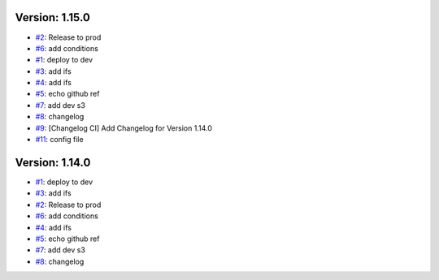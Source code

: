 Version: 1.15.0
===============

* `#2 <https://github.com/wandervik/pw_tests/pull/2>`__: Release to prod
* `#6 <https://github.com/wandervik/pw_tests/pull/6>`__: add conditions
* `#1 <https://github.com/wandervik/pw_tests/pull/1>`__: deploy to dev
* `#3 <https://github.com/wandervik/pw_tests/pull/3>`__: add ifs
* `#4 <https://github.com/wandervik/pw_tests/pull/4>`__: add ifs
* `#5 <https://github.com/wandervik/pw_tests/pull/5>`__: echo github ref
* `#7 <https://github.com/wandervik/pw_tests/pull/7>`__: add dev s3
* `#8 <https://github.com/wandervik/pw_tests/pull/8>`__: changelog
* `#9 <https://github.com/wandervik/pw_tests/pull/9>`__: [Changelog CI] Add Changelog for Version 1.14.0
* `#11 <https://github.com/wandervik/pw_tests/pull/11>`__: config file


Version: 1.14.0
===============

* `#1 <https://github.com/wandervik/pw_tests/pull/1>`__: deploy to dev
* `#3 <https://github.com/wandervik/pw_tests/pull/3>`__: add ifs
* `#2 <https://github.com/wandervik/pw_tests/pull/2>`__: Release to prod
* `#6 <https://github.com/wandervik/pw_tests/pull/6>`__: add conditions
* `#4 <https://github.com/wandervik/pw_tests/pull/4>`__: add ifs
* `#5 <https://github.com/wandervik/pw_tests/pull/5>`__: echo github ref
* `#7 <https://github.com/wandervik/pw_tests/pull/7>`__: add dev s3
* `#8 <https://github.com/wandervik/pw_tests/pull/8>`__: changelog
